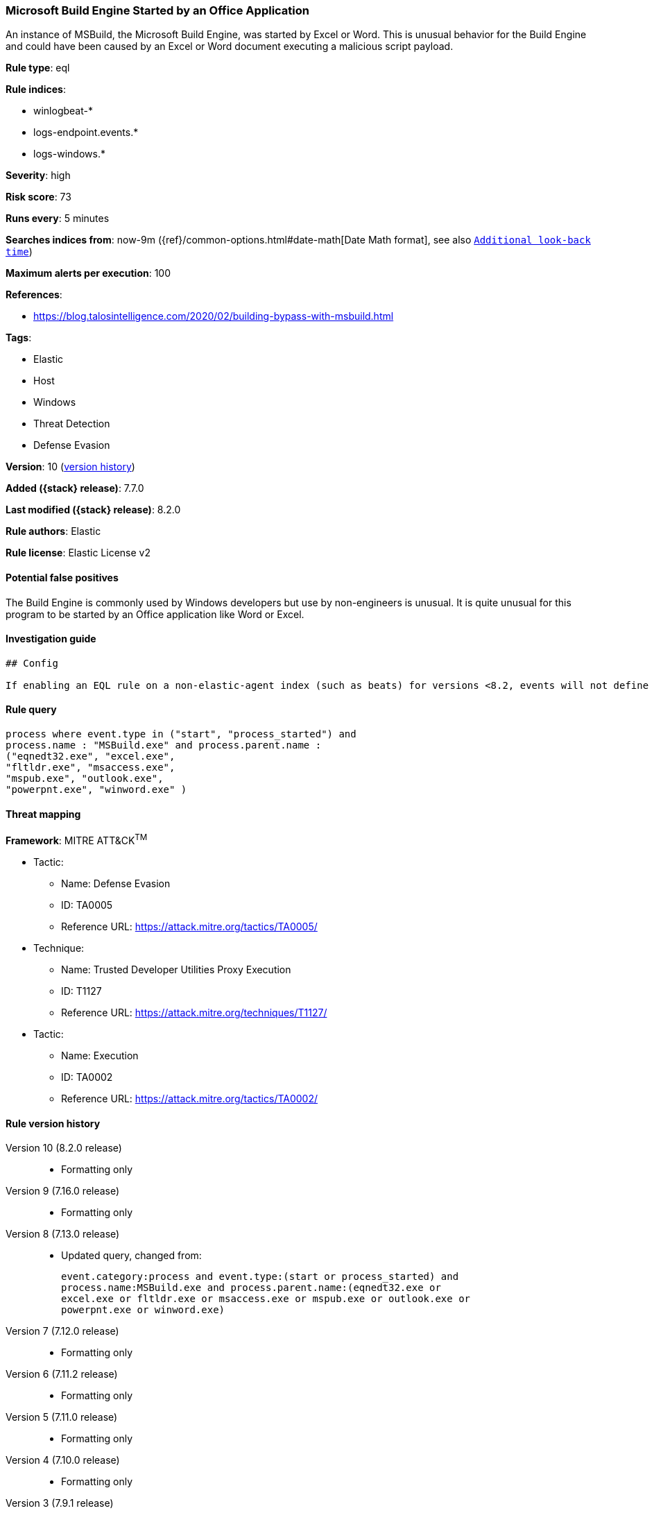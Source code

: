 [[microsoft-build-engine-started-by-an-office-application]]
=== Microsoft Build Engine Started by an Office Application

An instance of MSBuild, the Microsoft Build Engine, was started by Excel or Word. This is unusual behavior for the Build Engine and could have been caused by an Excel or Word document executing a malicious script payload.

*Rule type*: eql

*Rule indices*:

* winlogbeat-*
* logs-endpoint.events.*
* logs-windows.*

*Severity*: high

*Risk score*: 73

*Runs every*: 5 minutes

*Searches indices from*: now-9m ({ref}/common-options.html#date-math[Date Math format], see also <<rule-schedule, `Additional look-back time`>>)

*Maximum alerts per execution*: 100

*References*:

* https://blog.talosintelligence.com/2020/02/building-bypass-with-msbuild.html

*Tags*:

* Elastic
* Host
* Windows
* Threat Detection
* Defense Evasion

*Version*: 10 (<<microsoft-build-engine-started-by-an-office-application-history, version history>>)

*Added ({stack} release)*: 7.7.0

*Last modified ({stack} release)*: 8.2.0

*Rule authors*: Elastic

*Rule license*: Elastic License v2

==== Potential false positives

The Build Engine is commonly used by Windows developers but use by non-engineers is unusual. It is quite unusual for this program to be started by an Office application like Word or Excel.

==== Investigation guide


[source,markdown]
----------------------------------
## Config

If enabling an EQL rule on a non-elastic-agent index (such as beats) for versions <8.2, events will not define `event.ingested` and default fallback for EQL rules was not added until 8.2, so you will need to add a custom pipeline to populate `event.ingested` to @timestamp for this rule to work.

----------------------------------


==== Rule query


[source,js]
----------------------------------
process where event.type in ("start", "process_started") and
process.name : "MSBuild.exe" and process.parent.name :
("eqnedt32.exe", "excel.exe",
"fltldr.exe", "msaccess.exe",
"mspub.exe", "outlook.exe",
"powerpnt.exe", "winword.exe" )
----------------------------------

==== Threat mapping

*Framework*: MITRE ATT&CK^TM^

* Tactic:
** Name: Defense Evasion
** ID: TA0005
** Reference URL: https://attack.mitre.org/tactics/TA0005/
* Technique:
** Name: Trusted Developer Utilities Proxy Execution
** ID: T1127
** Reference URL: https://attack.mitre.org/techniques/T1127/


* Tactic:
** Name: Execution
** ID: TA0002
** Reference URL: https://attack.mitre.org/tactics/TA0002/

[[microsoft-build-engine-started-by-an-office-application-history]]
==== Rule version history

Version 10 (8.2.0 release)::
* Formatting only

Version 9 (7.16.0 release)::
* Formatting only

Version 8 (7.13.0 release)::
* Updated query, changed from:
+
[source, js]
----------------------------------
event.category:process and event.type:(start or process_started) and
process.name:MSBuild.exe and process.parent.name:(eqnedt32.exe or
excel.exe or fltldr.exe or msaccess.exe or mspub.exe or outlook.exe or
powerpnt.exe or winword.exe)
----------------------------------

Version 7 (7.12.0 release)::
* Formatting only

Version 6 (7.11.2 release)::
* Formatting only

Version 5 (7.11.0 release)::
* Formatting only

Version 4 (7.10.0 release)::
* Formatting only

Version 3 (7.9.1 release)::
* Formatting only

Version 2 (7.9.0 release)::
* Updated query, changed from:
+
[source, js]
----------------------------------
process.name:MSBuild.exe and process.parent.name:(eqnedt32.exe or
excel.exe or fltldr.exe or msaccess.exe or mspub.exe or outlook.exe or
powerpnt.exe or winword.exe) and event.action: "Process Create (rule:
ProcessCreate)"
----------------------------------

